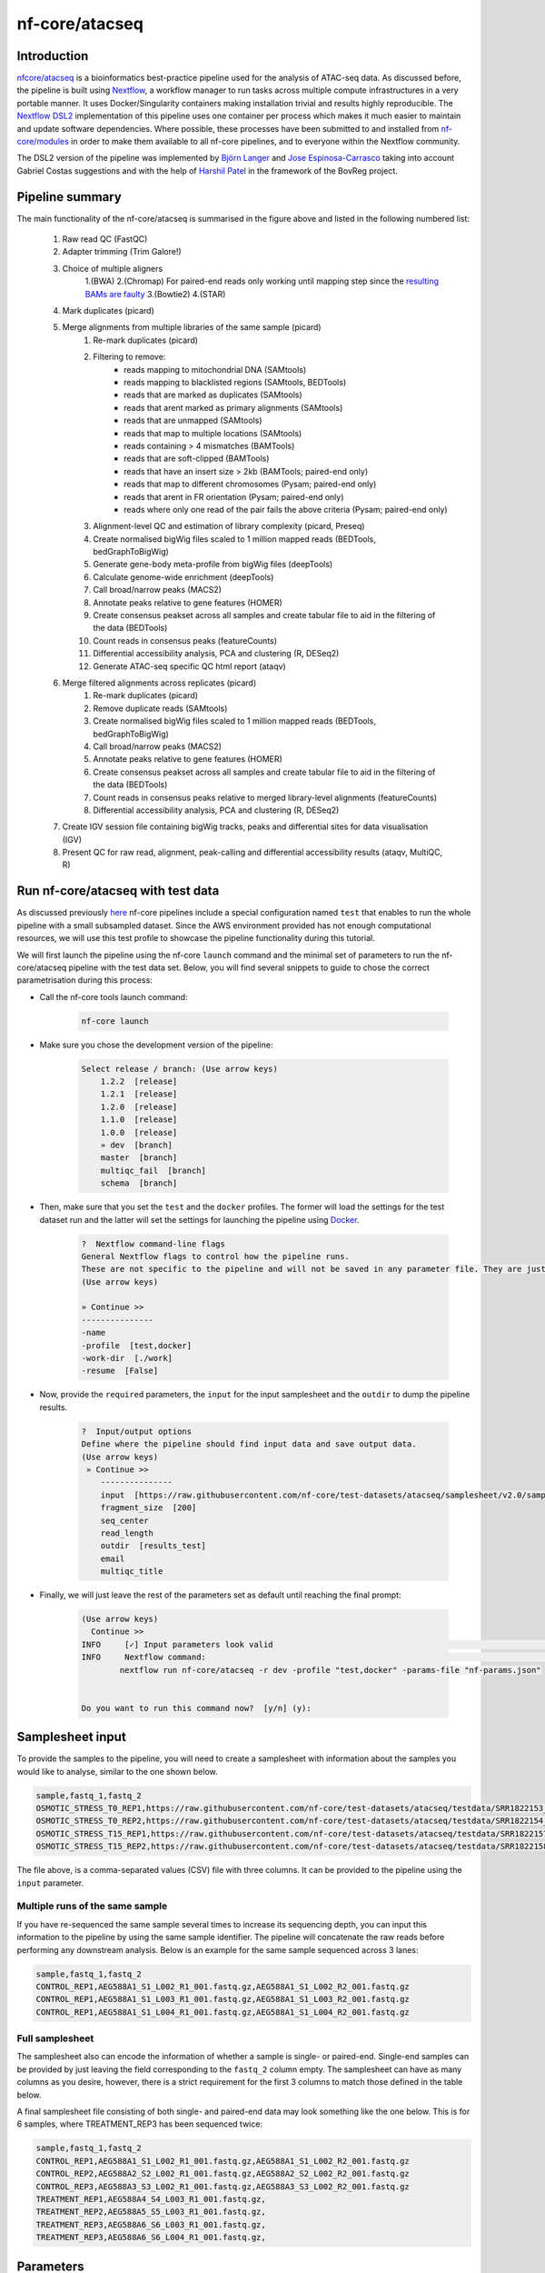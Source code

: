 .. _ATAC-seq_pipeline-page:

***************
nf-core/atacseq
***************

Introduction
============

`nfcore/atacseq <https://nf-co.re/atacseq>`__ is a bioinformatics best-practice pipeline used for the analysis of ATAC-seq data. As discussed before, 
the pipeline is built using `Nextflow <https://www.nextflow.io/>`__, a workflow manager to run tasks across multiple compute infrastructures in a 
very portable manner. It uses Docker/Singularity containers making installation trivial and results highly reproducible. 
The `Nextflow DSL2 <https://www.nextflow.io/docs/latest/dsl2.html>`__ implementation of this pipeline uses one container per process which makes 
it much easier to maintain and update software dependencies. Where possible, these processes have been submitted to and installed from 
`nf-core/modules <https://github.com/nf-core/modules>`__ in order to make them available to all nf-core pipelines, and
to everyone within the Nextflow community.

The DSL2 version of the pipeline was implemented by `Björn Langer <https://github.com/bjlang>`_ and `Jose Espinosa-Carrasco <https://github.com/joseespinosa>`_ 
taking into account Gabriel Costas suggestions and with the help of `Harshil Patel <https://github.com/drpatelh>`_ in the framework of the BovReg project.

Pipeline summary
================

.. image:: images/metro_map_atacseq.png
	:width: 600
    
The main functionality of the nf-core/atacseq is summarised in the figure above and listed in the following numbered list:

    1. Raw read QC (FastQC)
    2. Adapter trimming (Trim Galore!)
    3. Choice of multiple aligners 
        1.(BWA) 
        2.(Chromap) For paired-end reads only working until mapping step since the `resulting BAMs are faulty <https://github.com/nf-core/chipseq/issues/291>`__ 
        3.(Bowtie2) 
        4.(STAR)
    4. Mark duplicates (picard)
    5. Merge alignments from multiple libraries of the same sample (picard)
        1. Re-mark duplicates (picard)
        2. Filtering to remove:
            * reads mapping to mitochondrial DNA (SAMtools)
            * reads mapping to blacklisted regions (SAMtools, BEDTools)
            * reads that are marked as duplicates (SAMtools)
            * reads that arent marked as primary alignments (SAMtools)
            * reads that are unmapped (SAMtools)
            * reads that map to multiple locations (SAMtools)
            * reads containing > 4 mismatches (BAMTools)
            * reads that are soft-clipped (BAMTools)
            * reads that have an insert size > 2kb (BAMTools; paired-end only)
            * reads that map to different chromosomes (Pysam; paired-end only)
            * reads that arent in FR orientation (Pysam; paired-end only)
            * reads where only one read of the pair fails the above criteria (Pysam; paired-end only)
        3. Alignment-level QC and estimation of library complexity (picard, Preseq)
        4. Create normalised bigWig files scaled to 1 million mapped reads (BEDTools, bedGraphToBigWig)
        5. Generate gene-body meta-profile from bigWig files (deepTools)
        6. Calculate genome-wide enrichment (deepTools)
        7. Call broad/narrow peaks (MACS2)
        8. Annotate peaks relative to gene features (HOMER)
        9. Create consensus peakset across all samples and create tabular file to aid in the filtering of the data (BEDTools)
        10. Count reads in consensus peaks (featureCounts)
        11. Differential accessibility analysis, PCA and clustering (R, DESeq2)
        12. Generate ATAC-seq specific QC html report (ataqv)
    6. Merge filtered alignments across replicates (picard)
            1. Re-mark duplicates (picard)
            2. Remove duplicate reads (SAMtools)
            3. Create normalised bigWig files scaled to 1 million mapped reads (BEDTools, bedGraphToBigWig)
            4. Call broad/narrow peaks (MACS2)
            5. Annotate peaks relative to gene features (HOMER)
            6. Create consensus peakset across all samples and create tabular file to aid in the filtering of the data (BEDTools)
            7. Count reads in consensus peaks relative to merged library-level alignments (featureCounts)
            8. Differential accessibility analysis, PCA and clustering (R, DESeq2)
    7. Create IGV session file containing bigWig tracks, peaks and differential sites for data visualisation (IGV)
    8. Present QC for raw read, alignment, peak-calling and differential accessibility results (ataqv, MultiQC, R)


Run nf-core/atacseq with test data
==================================

As discussed previously `here <https://bovreg.github.io/atacseq-workshop-limoges/nf-core.html#running-pipelines-with-test-data>`__ 
nf-core pipelines include a special configuration named ``test`` that enables to run the whole pipeline with a small subsampled 
dataset. Since the AWS environment provided has not enough computational resources, we will use this test profile to showcase 
the pipeline functionality during this tutorial.

We will first launch the pipeline using the nf-core ``launch`` command and the minimal set of parameters to run the nf-core/atacseq 
pipeline with the test data set. Below, you will find several snippets to guide to chose the correct parametrisation during this process:

* Call the nf-core tools launch command:

    .. code-block:: console
            
            nf-core launch

* Make sure you chose the development version of the pipeline:

    .. code-block:: console
        
        Select release / branch: (Use arrow keys)
            1.2.2  [release]
            1.2.1  [release]
            1.2.0  [release]
            1.1.0  [release]
            1.0.0  [release]
            » dev  [branch]
            master  [branch]
            multiqc_fail  [branch]
            schema  [branch]

* Then, make sure that you set the ``test`` and the ``docker`` profiles. The former will load the settings for the test dataset run and the latter will set the settings for launching the pipeline using `Docker <https://www.docker.com/>`__.

    .. code-block:: console

        ?  Nextflow command-line flags 
        General Nextflow flags to control how the pipeline runs.                                                                                                       
        These are not specific to the pipeline and will not be saved in any parameter file. They are just used when building the nextflow run launch command.          
        (Use arrow keys)

        » Continue >>
        ---------------
        -name
        -profile  [test,docker]
        -work-dir  [./work]
        -resume  [False]

* Now, provide the ``required`` parameters, the ``input`` for the input samplesheet and the ``outdir`` to dump the pipeline results.

    .. code-block:: console

        ?  Input/output options 
        Define where the pipeline should find input data and save output data.                                                                                         
        (Use arrow keys)
         » Continue >>
            ---------------
            input  [https://raw.githubusercontent.com/nf-core/test-datasets/atacseq/samplesheet/v2.0/samplesheet_test.csv]
            fragment_size  [200]
            seq_center
            read_length
            outdir  [results_test]
            email
            multiqc_title

* Finally, we will just leave the rest of the parameters set as default until reaching the final prompt:

    .. code-block:: console

        (Use arrow keys)
          Continue >>
        INFO     [✓] Input parameters look valid                                                                                                          schema.py:213
        INFO     Nextflow command:                                                                                                                        launch.py:724
                nextflow run nf-core/atacseq -r dev -profile "test,docker" -params-file "nf-params.json"                                                              
                                                                                                                                                                    
                                                                                                                                                                    
        Do you want to run this command now?  [y/n] (y): 

Samplesheet input
=================

To provide the samples to the pipeline, you will need to create a samplesheet with information about
the samples you would like to analyse, similar to the one shown below.

.. code-block:: console

	sample,fastq_1,fastq_2
	OSMOTIC_STRESS_T0_REP1,https://raw.githubusercontent.com/nf-core/test-datasets/atacseq/testdata/SRR1822153_1.fastq.gz,https://raw.githubusercontent.com/nf-core/test-datasets/atacseq/testdata/SRR1822153_2.fastq.gz
	OSMOTIC_STRESS_T0_REP2,https://raw.githubusercontent.com/nf-core/test-datasets/atacseq/testdata/SRR1822154_1.fastq.gz,https://raw.githubusercontent.com/nf-core/test-datasets/atacseq/testdata/SRR1822154_2.fastq.gz
	OSMOTIC_STRESS_T15_REP1,https://raw.githubusercontent.com/nf-core/test-datasets/atacseq/testdata/SRR1822157_1.fastq.gz,https://raw.githubusercontent.com/nf-core/test-datasets/atacseq/testdata/SRR1822157_2.fastq.gz
	OSMOTIC_STRESS_T15_REP2,https://raw.githubusercontent.com/nf-core/test-datasets/atacseq/testdata/SRR1822158_1.fastq.gz,https://raw.githubusercontent.com/nf-core/test-datasets/atacseq/testdata/SRR1822158_2.fastq.gz

The file above, is a comma-separated values (CSV) file with three columns. It can be provided to the pipeline using 
the ``input`` parameter.

Multiple runs of the same sample
--------------------------------

If you have re-sequenced the same sample several times to increase its sequencing depth, you can input this information
to the pipeline by using the same sample identifier. The pipeline will concatenate the raw reads before performing any 
downstream analysis. Below is an example for the same sample sequenced across 3 lanes:

.. code-block:: console

    sample,fastq_1,fastq_2
    CONTROL_REP1,AEG588A1_S1_L002_R1_001.fastq.gz,AEG588A1_S1_L002_R2_001.fastq.gz
    CONTROL_REP1,AEG588A1_S1_L003_R1_001.fastq.gz,AEG588A1_S1_L003_R2_001.fastq.gz
    CONTROL_REP1,AEG588A1_S1_L004_R1_001.fastq.gz,AEG588A1_S1_L004_R2_001.fastq.gz

Full samplesheet
----------------

The samplesheet also can encode the information of whether a sample is single- or paired-end. Single-end samples 
can be provided by just leaving the field corresponding to the ``fastq_2`` column empty.
The samplesheet can have as many columns as you desire, however, there is a strict requirement for the first 3 columns to 
match those defined in the table below.

A final samplesheet file consisting of both single- and paired-end data may look something like the one below. 
This is for 6 samples, where TREATMENT_REP3 has been sequenced twice:

.. code-block:: console

    sample,fastq_1,fastq_2
    CONTROL_REP1,AEG588A1_S1_L002_R1_001.fastq.gz,AEG588A1_S1_L002_R2_001.fastq.gz
    CONTROL_REP2,AEG588A2_S2_L002_R1_001.fastq.gz,AEG588A2_S2_L002_R2_001.fastq.gz
    CONTROL_REP3,AEG588A3_S3_L002_R1_001.fastq.gz,AEG588A3_S3_L002_R2_001.fastq.gz
    TREATMENT_REP1,AEG588A4_S4_L003_R1_001.fastq.gz,
    TREATMENT_REP2,AEG588A5_S5_L003_R1_001.fastq.gz,
    TREATMENT_REP3,AEG588A6_S6_L003_R1_001.fastq.gz,
    TREATMENT_REP3,AEG588A6_S6_L004_R1_001.fastq.gz,

Parameters
==========

As we have seen when using the ``nf-core launch`` command, the nf-core atacseq pipeline comes with a set of parameters that allow you to define
some options to run the pipeline.

The whole list of parameters that the pipeline accepts along with its description and further information can be found 
`here <https://nf-co.re/atacseq/dev/parameters>`_.

Parameters are classified in several categories depending on their usage. See below a brief summary of some of the 
most important parameters.

Input/output options
--------------------

Define where the pipeline should find input data and save output data. All possible parametrisations available on `this <https://nf-co.re/atacseq/dev/parameters#inputoutput-options>`_ link.

* ``--input`` As discussed `above <https://bovreg.github.io/atacseq-workshop-limoges/ATAC-seq_pipeline.html#samplesheet-input>`__, this is a **required** parameter which is used to provide a comma-separated file containing the information about the samples in the experiment.

* ``--read_length`` Read length used to calculate MACS2 genome size for peak calling if ``--macs_gsize`` isn't provided.

* ``--outdir`` **Required** parameter to set the directory where results will be dumped.


Reference genome options
------------------------

Reference genome related files and options required for the workflow. Full list `here <https://nf-co.re/atacseq/dev/parameters#reference-genome-options>`_

* ``--genome`` Name of iGenomes reference, e.g. ``--genome GRCh38``. Find more info `here <https://nf-co.re/usage/reference_genomes>`_.

* ``--fasta`` Path to FASTA genome file.

* ``--gtf`` Path to GTF annotation file.

* ``--macs_gsize`` Effective genome size parameter required by MACS2.

* ``--mito_name`` Name of Mitochondrial chomosome in reference assembly e.g. chrM.

* ``--save_reference`` Save references in your results folder so that it can be used in future pipeline runs (e.g. BWA index).


Alignment options
-----------------

Options to adjust parameters and filtering criteria for read alignments, for a complete list refer to this `link <https://nf-co.re/atacseq/dev/parameters#alignment-options>`_.

* ``--aligner`` Specifies the alignment algorithm to use - available options are 'bwa', 'bowtie2' and 'star'.


Peak calling options
--------------------

Peak calling criteria adjusting options, full list `here <https://nf-co.re/atacseq/dev/parameters#peak-calling-options>`_.

* ``--narrow_peak`` Peak calling mode for MACS2. By default MACS2 mode is set to ``--broad``. To modify this behavior ``--narrow_peak`` has to be set.

* ``--macs_fdr`` MACS2 minimum FDR (q-value) cutoff for peak detection.

* ``--save_macs_pileup`` Instruct MACS2 to create bedGraph files normalised to signal per million reads.

* ``--save_macs_pileup`` Set MACS2 to create bedGraph files normalised to signal per million reads.


DEseq2 analysis options
-----------------------

Options to adjust DEseq2 analysis criteria.

* ``--deseq2_vst`` Use vst transformation instead of rlog with DESeq2. Set to ``true`` by default.


Process skipping options
------------------------

Options to skip various pipeline steps, find the whole list on this `link <https://nf-co.re/atacseq/dev/parameters#process-skipping-options>`_.

* ``--skip_step`` where step could correspond to several workflow pipeline such as ``--skip_fastqc``, ``--skip_picard_metrics`` or ``--skip_igv``

BovReg parametrisation
======================

The first time we run the pipeline using the test profile we did not modify any of the default parameters. However, 


.. {
..   "input": "/users/cn/jespinosa/DELETE_ME/atacseq_dataset_limoges/design_limoges.csv",
..   "outdir": "results_limoges2",
..   "gtf": "/users/cn/jespinosa/DELETE_ME/atacseq_dataset_limoges/data/Bos_taurus.ARS-UCD1.2.105.gtf.gz",
..   "fasta": "/users/cn/jespinosa/DELETE_ME/atacseq_dataset_limoges/data/ARS-UCD1.2_Btau5.0.1Y.fa",
..   "narrow_peak": true,
..   "aligner": "bwa",
..   "mito_name": "MT",
..   "read_length": 150,
..   "macs_fdr": 0.05,
..   "save_macs_pileup": true,
..   "deseq2_vst": true,
..   "skip_preseq": true
.. }

.. Mention the controls!!!



.. (something such as discussing some of the important parameters)

.. You can find the full list of parameters `here <https://nf-co.re/atacseq/dev/parameters>`__

.. different types of parameters

.. skip parameters etc

.. Parameters 

.. SAVE_REFERENCE!!!

Results discussion 
==================

.. (IGV session + multiqc reports)






.. nextflow run nf-core/atacseq -r dev -params-file ./config/nf-atacseq-params.json -profile docker -c ./config/nextflow.config -resume


.. Exercise
.. ********

.. Pull version ``3.8.1`` of the nf-core/atacseq pipeline, run it using the ``nf-core launch`` command and produce the ``nf-params.json``.

.. .. raw:: html

.. 	<details>
.. 	<summary><a>Solution</a></summary>

.. .. code-block:: console

.. 	nextflow pull nf-core/rnaseq -r 3.8.1
.. 	nf-core launch rnaseq -r 3.8.1

.. .. raw:: html

.. 	</details>
.. |
